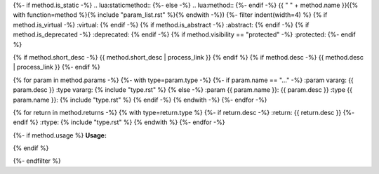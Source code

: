 {%- if method.is_static -%}
.. lua:staticmethod::
{%- else -%}
.. lua:method::
{%- endif -%}
{{ " " + method.name }}({% with function=method %}{% include "param_list.rst" %}{% endwith -%})
{%- filter indent(width=4) %}
{% if method.is_virtual -%}
:virtual:
{% endif -%}
{% if method.is_abstract -%}
:abstract:
{% endif -%}
{% if method.is_deprecated -%}
:deprecated:
{% endif -%}
{% if method.visibility == "protected" -%}
:protected:
{%- endif %}

{% if method.short_desc -%}
{{ method.short_desc | process_link }}
{% endif %}
{% if method.desc -%}
{{ method.desc | process_link }}
{%- endif %}

{% for param in method.params -%}
{%- with type=param.type -%}
{%- if param.name == "..." -%}
:param vararg: {{ param.desc }}
:type vararg: {% include "type.rst" %}
{% else -%}
:param {{ param.name }}: {{ param.desc }}
:type {{ param.name }}: {% include "type.rst" %}
{% endif -%}
{% endwith -%}
{%- endfor -%}

{% for return in method.returns -%}
{% with type=return.type %}
{%- if return.desc -%}
:return: {{ return.desc }}
{%- endif %}
:rtype: {% include "type.rst" %}
{% endwith %}
{%- endfor -%}

{%- if method.usage %}
**Usage:**

.. code-block:: lua
    :linenos:

    {{ method.usage|indent(4) }}
{% endif %}

{%- endfilter %}